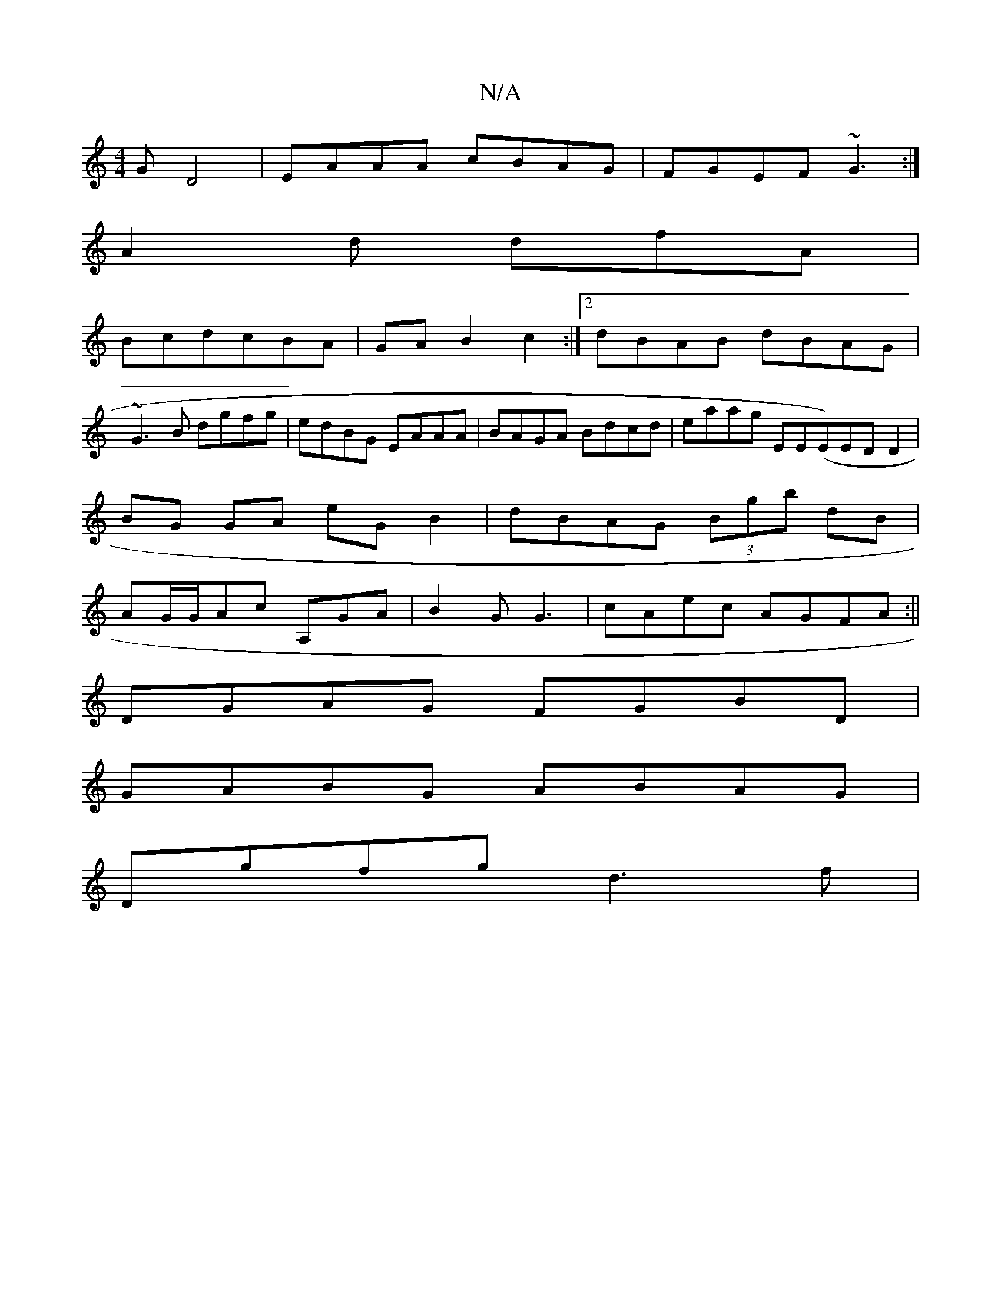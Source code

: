 X:1
T:N/A
M:4/4
R:N/A
K:Cmajor
G D4|EAAA cBAG|FGEF ~G3:|
A2d dfA|
BcdcBA|GAB2c2:|2 dBAB dBAG|
~G3B dgfg|edBG EAAA|BAGA Bdcd|eaag EE(Em)EDD2|
BG GA eG B2|dBAG (3Bgb dB|
AG/G/Ac A,GA|B2GG3|cAec AGFA:||
DGAG FGBD|
GABG ABAG|
Dgfg d3f|